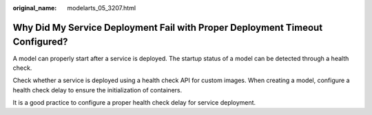 :original_name: modelarts_05_3207.html

.. _modelarts_05_3207:

Why Did My Service Deployment Fail with Proper Deployment Timeout Configured?
=============================================================================

A model can properly start after a service is deployed. The startup status of a model can be detected through a health check.

Check whether a service is deployed using a health check API for custom images. When creating a model, configure a health check delay to ensure the initialization of containers.

It is a good practice to configure a proper health check delay for service deployment.
